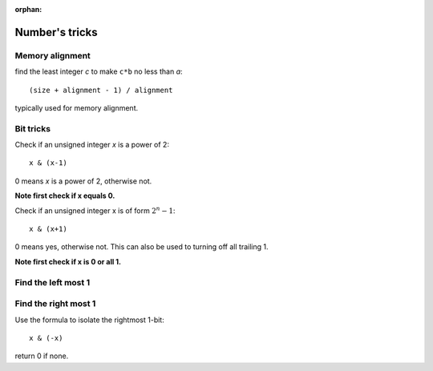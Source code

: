 :orphan:

***************
Number's tricks
***************

Memory alignment
================

find the least integer *c* to make ``c*b`` no less than *a*::

   (size + alignment - 1) / alignment

typically used for memory alignment.


Bit tricks
==========

Check if an unsigned integer *x* is a power of 2::

   x & (x-1)

0 means *x* is a power of 2, otherwise not.

**Note first check if x equals 0.**

Check if an unsigned integer x is of form :math:`2^n -1`::

   x & (x+1)

0 means yes, otherwise not. This can also be used to turning
off all trailing 1.

**Note first check if x is 0 or all 1.**

Find the left most 1
====================

.. code-block:: c
   :caption: Find the highest order bit in C

   // Solution 1
   1 << (int)log2(x)

   // Solution 2
   int hibit1 (int num)
   {
      if (!num)
         return 0;
   
      int ret = 1;
   
      while (num >>= 1)
         ret <<= 1;
   
      return ret;
   }

   // Solution 3, Taken for hacker's delight
   int hibit2(int32 n)
   {
      n |= (n >> 1);
      n |= (n >> 2);
      n |= (n >> 4);
      n |= (n >> 8);
      n |= (n >> 16);

      return n - (n >> 1);
   }


Find the right most 1
=====================

Use the formula to isolate the rightmost 1-bit::

   x & (-x)

return 0 if none.



